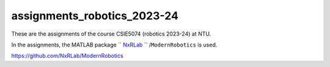 assignments_robotics_2023-24
=======================================
These are the assignments of the course CSIE5074 (robotics 2023-24) at NTU.

In the assignments, the MATLAB package `` `NxRLab <https://github.com/NxRLab>`_ `` /``ModernRobotics`` is used. 

https://github.com/NxRLab/ModernRobotics
